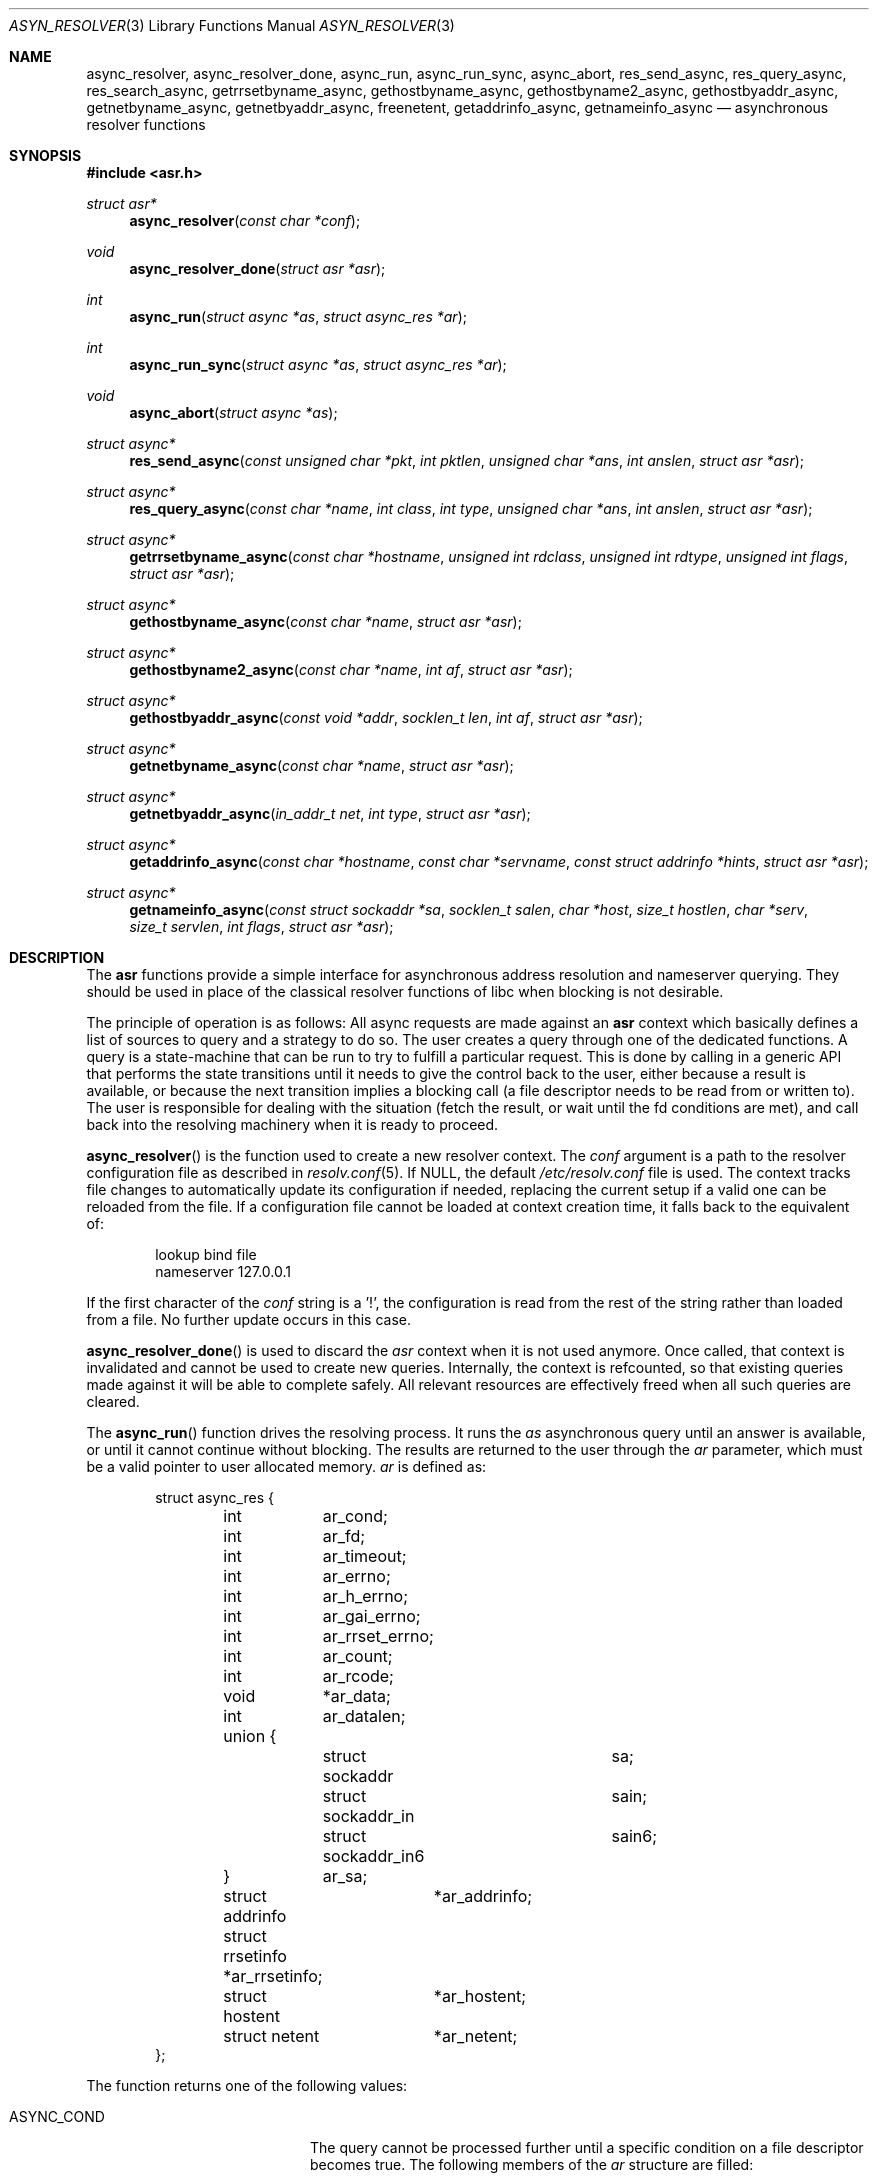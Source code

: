 .\"	$OpenBSD: async_resolver.3,v 1.6 2012/09/06 08:38:15 eric Exp $
.\"
.\" Copyright (c) 2012, Eric Faurot <eric@openbsd.org>
.\"
.\" Permission to use, copy, modify, and distribute this software for any
.\" purpose with or without fee is hereby granted, provided that the above
.\" copyright notice and this permission notice appear in all copies.
.\"
.\" THE SOFTWARE IS PROVIDED "AS IS" AND THE AUTHOR DISCLAIMS ALL WARRANTIES
.\" WITH REGARD TO THIS SOFTWARE INCLUDING ALL IMPLIED WARRANTIES OF
.\" MERCHANTABILITY AND FITNESS. IN NO EVENT SHALL THE AUTHOR BE LIABLE FOR
.\" ANY SPECIAL, DIRECT, INDIRECT, OR CONSEQUENTIAL DAMAGES OR ANY DAMAGES
.\" WHATSOEVER RESULTING FROM LOSS OF USE, DATA OR PROFITS, WHETHER IN AN
.\" ACTION OF CONTRACT, NEGLIGENCE OR OTHER TORTIOUS ACTION, ARISING OUT OF
.\" OR IN CONNECTION WITH THE USE OR PERFORMANCE OF THIS SOFTWARE.
.\"
.Dd $Mdocdate: September 6 2012 $
.Dt ASYN_RESOLVER 3
.Os
.Sh NAME
.Nm async_resolver ,
.Nm async_resolver_done ,
.Nm async_run ,
.Nm async_run_sync ,
.Nm async_abort ,
.Nm res_send_async ,
.Nm res_query_async ,
.Nm res_search_async ,
.Nm getrrsetbyname_async ,
.Nm gethostbyname_async ,
.Nm gethostbyname2_async ,
.Nm gethostbyaddr_async ,
.Nm getnetbyname_async ,
.Nm getnetbyaddr_async ,
.Nm freenetent ,
.Nm getaddrinfo_async ,
.Nm getnameinfo_async
.Nd asynchronous resolver functions
.Sh SYNOPSIS
.Fd #include <asr.h>
.Ft struct asr*
.Fn async_resolver "const char *conf"
.Ft void
.Fn async_resolver_done "struct asr *asr"
.Ft int
.Fn async_run "struct async *as" "struct async_res *ar"
.Ft int
.Fn async_run_sync "struct async *as" "struct async_res *ar"
.Ft void
.Fn async_abort "struct async *as"
.Ft struct async*
.Fn res_send_async "const unsigned char *pkt" "int pktlen" "unsigned char *ans" "int anslen" "struct asr *asr"
.Ft struct async*
.Fn res_query_async "const char *name" "int class" "int type" "unsigned char *ans" "int anslen" "struct asr *asr"
.Ft struct async*
.Fn getrrsetbyname_async "const char *hostname" "unsigned int rdclass" "unsigned int rdtype" "unsigned int flags" "struct asr *asr"
.Ft struct async*
.Fn gethostbyname_async "const char *name" "struct asr *asr"
.Ft struct async*
.Fn gethostbyname2_async "const char *name" "int af" "struct asr *asr"
.Ft struct async*
.Fn gethostbyaddr_async "const void *addr" "socklen_t len" "int af" "struct asr *asr"
.Ft struct async*
.Fn getnetbyname_async "const char *name" "struct asr *asr"
.Ft struct async*
.Fn getnetbyaddr_async "in_addr_t net" "int type" "struct asr *asr"
.Ft struct async*
.Fn getaddrinfo_async "const char *hostname" "const char *servname" "const struct addrinfo *hints" "struct asr *asr"
.Ft struct async*
.Fn getnameinfo_async "const struct sockaddr *sa" "socklen_t salen" "char *host" "size_t hostlen" "char *serv" "size_t servlen" "int flags" "struct asr *asr"
.Sh DESCRIPTION
The
.Nm asr
functions provide a simple interface for asynchronous address
resolution and nameserver querying.
They should be used in place of the classical resolver functions
of libc when blocking is not desirable.
.Pp
The principle of operation is as follows:
All async requests are made against an
.Nm asr
context which basically defines a list of sources to query and a
strategy to do so.
The user creates a query through one of the dedicated functions.
A query is a state-machine that can be run to try to fulfill a
particular request.
This is done by calling in a generic API that performs the state
transitions until it needs to give the control back to the user,
either because a result is available, or because the next transition
implies a blocking call (a file descriptor needs to be read from or
written to).
The user is responsible for dealing with the situation (fetch the result,
or wait until the fd conditions are met), and call back into the resolving
machinery when it is ready to proceed.
.Pp
.Fn async_resolver
is the function used to create a new resolver context.
The
.Fa conf
argument is a path to the resolver configuration file
as described in
.Xr resolv.conf 5 .
If NULL, the default
.Pa /etc/resolv.conf
file is used.
The context tracks file changes to automatically update its configuration
if needed, replacing the current setup if a valid one can be reloaded from
the file.
If a configuration file cannot be loaded at context creation time, it falls
back to the equivalent of:
.Bd -literal -offset indent
lookup bind file
nameserver 127.0.0.1
.Ed
.Pp
If the first character of the
.Fa conf
string is a '!', the configuration is read from the rest of the string rather
than loaded from a file.
No further update occurs in this case.
.Pp
.Fn async_resolver_done
is used to discard the
.Fa asr
context when it is not used anymore.
Once called, that context is invalidated and cannot be used to create new
queries.
Internally, the context is refcounted, so that existing queries made against
it will be able to complete safely.
All relevant resources are effectively freed when all such queries are cleared.
.Pp
The
.Fn async_run
function drives the resolving process.
It runs the
.Fa as
asynchronous query until an answer is available, or until it cannot continue
without blocking.
The results are returned to the user through the
.Fa ar
parameter, which must be a valid pointer to user allocated memory.
.Fa ar
is defined as:
.Bd -literal -offset indent
struct async_res {
	int	 ar_cond;
	int	 ar_fd;
	int	 ar_timeout;

	int	 ar_errno;
	int	 ar_h_errno;
	int	 ar_gai_errno;
	int	 ar_rrset_errno;

	int	 ar_count;

	int	 ar_rcode;
	void	*ar_data;
	int	 ar_datalen;
	union {
		struct sockaddr		sa;
		struct sockaddr_in	sain;
		struct sockaddr_in6	sain6;
	}	 ar_sa;

	struct addrinfo	 *ar_addrinfo;
	struct rrsetinfo *ar_rrsetinfo;
	struct hostent	 *ar_hostent;
	struct netent	 *ar_netent;
};
.Ed
.Pp
The function returns one of the following values:
.Bl -tag -width "ASYNC_YIELD " -offset indent
.It ASYNC_COND
The query cannot be processed further until a specific condition on a
file descriptor becomes true.
The following members of the
.Fa ar
structure are filled:
.Pp
.Bl -tag -width "ar_timeout " -compact
.It Fa ar_cond
One of ASYNC_READ or ASYNC_WRITE.
.It Fa ar_fd
The file descriptor waiting for an IO operation.
.It Fa ar_timeout
The timeout, expressed in milliseconds.
.El
.Pp
The caller is expected to call
.Fn async_run
again once the condition holds or the timeout expires.
.It ASYNC_DONE
The query is completed.
The members relevant to the actual async query type are set accordingly,
including error conditions.
In any case, the query is cleared and its address is invalidated.
.It ASR_YIELD
A partial result is available.
This code is used for async queries that behave as iterators over the result
set.
The query-specific members of
.Fa ar
are set accordingly and the resolving process can be resumed by calling
.Fn async_run .
.El
.Pp
Note that although the query itself may fail (the error being properly reported
in the
.Fa ar
structure), the
.Fn async_run
function itself cannot fail and it always preserves errno.
.Pp
The
.Fn async_run_sync
function is a wrapper around
.Fn async_run
that handles the read/write conditions, thus falling back to a blocking
interface.
It only returns partial and complete results through ASYNC_YIELD and ASYNC_DONE
respectively.
It also preserves errno.
.Pp
The
.Fn async_abort
function clears a running query.
It can be called after a partial result has been retrieved or when the query
is waiting on a file descriptor.
Note that a completed query is already cleared when
.Fn async_run
returns, so
.Fn async_abort
must not be called in this case.
.Pp
The remaining functions are used to initiate different kinds of query
on the
.Fa asr
resolver context.
The specific operational details for each of them are described below.
All functions return NULL if they could not allocate the necessary resources
to initiate the query.
All other errors (especially invalid parameters)
are reported when calling
.Fn async_run .
They usually have the same interface as an exisiting resolver function, with
an additional
.Ar asr
contex argument, which specifies the context to use for this request.
If NULL, the default thread-local context is used.
.Pp
The
.Fn res_send_async ,
.Fn res_query_async
and
.Fn res_search_async
functions are asynchronous versions of the standard libc resolver routines.
Their interface is very similar, except that they take a resolver context as
last argument, and the return value is found upon completion in the
.Fa ar_datalen
member of the response structure.
In addition, the
.Fa ar_sa
union contains the address of the DNS server that sent the response,
.Fa ar_rcode
contains the code returned by the server in the DNS response packet, and
.Fa ar_count
contains the number of answers in the packet.
If no answer buffer is provided, a new one is allocated to fit the response
and returned as the
.Fa ar_data
member.
This buffer must be freed by the caller.
On error, the
.Fa ar_errno
and
.Fa ar_h_errno
members are set accordingly.
.Pp
The
.Fn getrrsetbyname_async
function is an asynchronous version of
.Xr getrrsetbyname 3 .
Upon completion, the return code is found in
.Fa ar_rrset_errno
and the address to the newly allocated result set is set in
.Fa ar_rrsetinfo .
As for the blocking function, it must be freed by calling
.Xr freerrset 3 .
.Pp
The
.Fn gethostbyname_async ,
.Fn gethostbyname2_async
and
.Fn gethostbyaddr_async
functions provide an asynchronous version of the network host entry functions.
Upon completion,
.Ar ar_h_errno
is set and the resulting hostent address, if found, is set
in the
.Ar ar_hostent
field.
Note that unlike their blocking counterparts, these functions always return a
pointer to newly allocated memory, which must be released by the caller using
.Xr free 3 .
.Pp
Similarly, the
.Fn getnetbyname_async
and
.Fn getnetbyaddr_async
functions provide an asynchronous version of the network entry functions.
Upon completion,
.Ar ar_h_errno
is set and the resulting netent address, if found, is set
in the
.Ar ar_netent
field.
The memory there is also allocated for the request, and it must be freed by
.Xr free 3 .
.Pp
The
.Fn getaddrinfo_async
function is an asynchronous version of the
.Xr getaddrinfo 3
call.
It provides a chain of addrinfo structures with all valid combinations of
socket address for the given
.Fa hostname ,
.Fa servname
and
.Fa hints .
Those three parameters have the same meaning as for the blocking counterpart.
Upon completion the return code is set in
.Fa ar_gai_errno .
The
.Fa ar_errno
member may also be set.
On success, the
.Fa ar_addrinfo
member points to a newly allocated list of addrinfo.
This list must be freed with
.Xr freeaddrinfo 3 .
The
.Fa ar_count
contains the number of elements in the list.
.Sh WORKING WITH THREADS
This implementation of the asynchronous resolver interface is thread-safe
and lock-free internally, but the following restriction applies:
Two different threads must not create queries on the same context or
run queries originating from the same context at the same time.
If they want to do that, all calls must be protected by a mutex around
that context.
.Pp
It is generally not a problem since the main point of the asynchronous
resolver is to multiplex queries within a single thread of control,
so sharing a resolver among threads is not useful.
.Pp
Note that this restriction only applies to resolver contexts explicitely
created by the caller, as a thread-local context is used by default.
.Sh SEE ALSO
.Xr getaddrinfo 3 ,
.Xr gethostbyname 3 ,
.Xr getnameinfo 3 ,
.Xr getnetbyname 3 ,
.Xr getrrsetbyname 3 ,
.Xr res_send 3 ,
.Xr resolv.conf 5
.Sh CAVEATS
This DNS resolver implementation doesn't support
the EDNS0 protocol extension yet.
